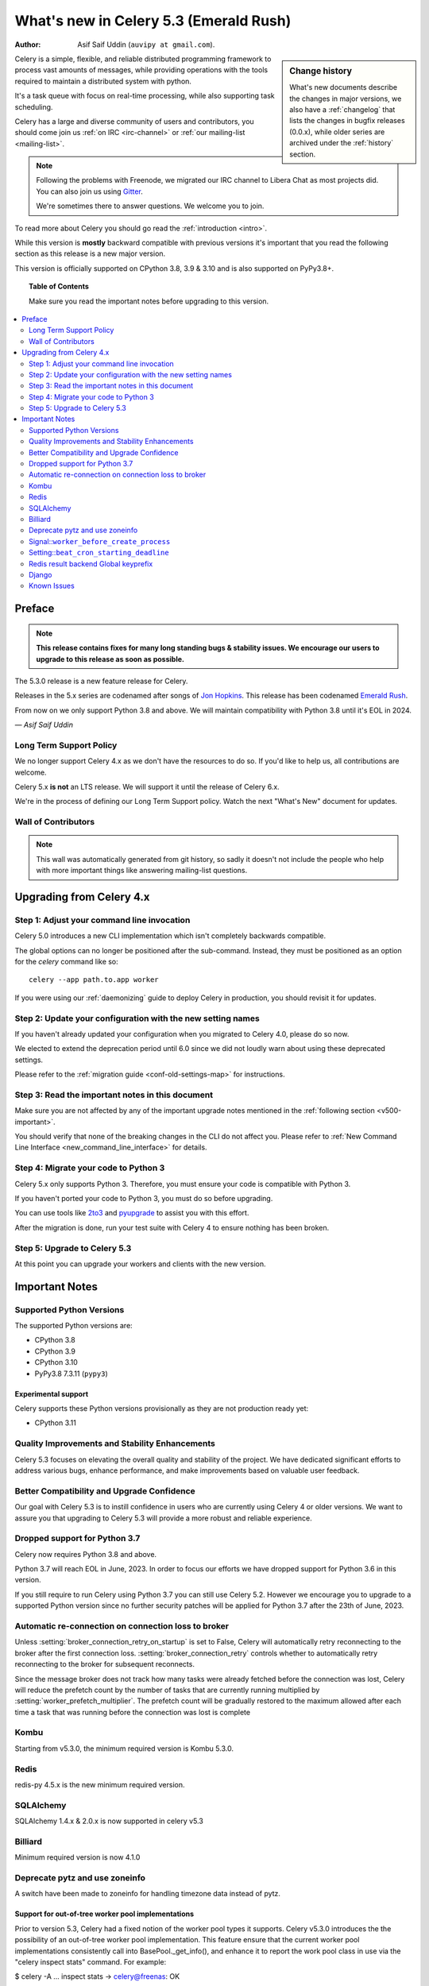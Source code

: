 .. _whatsnew-5.3:

=========================================
 What's new in Celery 5.3 (Emerald Rush)
=========================================
:Author: Asif Saif Uddin (``auvipy at gmail.com``).

.. sidebar:: Change history

    What's new documents describe the changes in major versions,
    we also have a :ref:`changelog` that lists the changes in bugfix
    releases (0.0.x), while older series are archived under the :ref:`history`
    section.

Celery is a simple, flexible, and reliable distributed programming framework
to process vast amounts of messages, while providing operations with
the tools required to maintain a distributed system with python.

It's a task queue with focus on real-time processing, while also
supporting task scheduling.

Celery has a large and diverse community of users and contributors,
you should come join us :ref:`on IRC <irc-channel>`
or :ref:`our mailing-list <mailing-list>`.

.. note::

    Following the problems with Freenode, we migrated our IRC channel to Libera Chat
    as most projects did.
    You can also join us using `Gitter <https://gitter.im/celery/celery>`_.

    We're sometimes there to answer questions. We welcome you to join.

To read more about Celery you should go read the :ref:`introduction <intro>`.

While this version is **mostly** backward compatible with previous versions
it's important that you read the following section as this release
is a new major version.

This version is officially supported on CPython 3.8, 3.9 & 3.10
and is also supported on PyPy3.8+.

.. _`website`: https://docs.celeryq.dev/en/stable/

.. topic:: Table of Contents

    Make sure you read the important notes before upgrading to this version.

.. contents::
    :local:
    :depth: 2

Preface
=======

.. note::

    **This release contains fixes for many long standing bugs & stability issues.
    We encourage our users to upgrade to this release as soon as possible.**

The 5.3.0 release is a new feature release for Celery.

Releases in the 5.x series are codenamed after songs of `Jon Hopkins <https://en.wikipedia.org/wiki/Jon_Hopkins>`_.
This release has been codenamed `Emerald Rush <https://www.youtube.com/watch?v=4sk0uDbM5lc>`_.

From now on we only support Python 3.8 and above.
We will maintain compatibility with Python 3.8 until it's
EOL in 2024.

*— Asif Saif Uddin*

Long Term Support Policy
------------------------

We no longer support Celery 4.x as we don't have the resources to do so.
If you'd like to help us, all contributions are welcome.

Celery 5.x **is not** an LTS release. We will support it until the release
of Celery 6.x.

We're in the process of defining our Long Term Support policy.
Watch the next "What's New" document for updates.

Wall of Contributors
--------------------

.. note::

    This wall was automatically generated from git history,
    so sadly it doesn't not include the people who help with more important
    things like answering mailing-list questions.

Upgrading from Celery 4.x
=========================

Step 1: Adjust your command line invocation
-------------------------------------------

Celery 5.0 introduces a new CLI implementation which isn't completely backwards compatible.

The global options can no longer be positioned after the sub-command.
Instead, they must be positioned as an option for the `celery` command like so::

    celery --app path.to.app worker

If you were using our :ref:`daemonizing` guide to deploy Celery in production,
you should revisit it for updates.

Step 2: Update your configuration with the new setting names
------------------------------------------------------------

If you haven't already updated your configuration when you migrated to Celery 4.0,
please do so now.

We elected to extend the deprecation period until 6.0 since
we did not loudly warn about using these deprecated settings.

Please refer to the :ref:`migration guide <conf-old-settings-map>` for instructions.

Step 3: Read the important notes in this document
-------------------------------------------------

Make sure you are not affected by any of the important upgrade notes
mentioned in the :ref:`following section <v500-important>`.

You should verify that none of the breaking changes in the CLI
do not affect you. Please refer to :ref:`New Command Line Interface <new_command_line_interface>` for details.

Step 4: Migrate your code to Python 3
-------------------------------------

Celery 5.x only supports Python 3. Therefore, you must ensure your code is
compatible with Python 3.

If you haven't ported your code to Python 3, you must do so before upgrading.

You can use tools like `2to3 <https://docs.python.org/3.8/library/2to3.html>`_
and `pyupgrade <https://github.com/asottile/pyupgrade>`_ to assist you with
this effort.

After the migration is done, run your test suite with Celery 4 to ensure
nothing has been broken.

Step 5: Upgrade to Celery 5.3
-----------------------------

At this point you can upgrade your workers and clients with the new version.

.. _v530-important:

Important Notes
===============

Supported Python Versions
-------------------------

The supported Python versions are:

- CPython 3.8
- CPython 3.9
- CPython 3.10
- PyPy3.8 7.3.11 (``pypy3``)

Experimental support
~~~~~~~~~~~~~~~~~~~~

Celery supports these Python versions provisionally as they are not production
ready yet:

- CPython 3.11

Quality Improvements and Stability Enhancements
-----------------------------------------------

Celery 5.3 focuses on elevating the overall quality and stability of the project. 
We have dedicated significant efforts to address various bugs, enhance performance,
and make improvements based on valuable user feedback.

Better Compatibility and Upgrade Confidence
-------------------------------------------

Our goal with Celery 5.3 is to instill confidence in users who are currently 
using Celery 4 or older versions. We want to assure you that upgrading to 
Celery 5.3 will provide a more robust and reliable experience.


Dropped support for Python 3.7
------------------------------

Celery now requires Python 3.8 and above.

Python 3.7 will reach EOL in June, 2023.
In order to focus our efforts we have dropped support for Python 3.6 in
this version.

If you still require to run Celery using Python 3.7
you can still use Celery 5.2.
However we encourage you to upgrade to a supported Python version since
no further security patches will be applied for Python 3.7 after
the 23th of June, 2023.


Automatic re-connection on connection loss to broker
----------------------------------------------------

Unless :setting:`broker_connection_retry_on_startup` is set to False,
Celery will automatically retry reconnecting to the broker after 
the first connection loss. :setting:`broker_connection_retry` controls 
whether to automatically retry reconnecting to the broker for subsequent
reconnects.

Since the message broker does not track how many tasks were already fetched 
before the connection was lost, Celery will reduce the prefetch count by 
the number of tasks that are currently running multiplied by 
:setting:`worker_prefetch_multiplier`.
The prefetch count will be gradually restored to the maximum allowed after
each time a task that was running before the connection was lost is complete


Kombu
-----

Starting from v5.3.0, the minimum required version is Kombu 5.3.0.

Redis
-----

redis-py 4.5.x is the new minimum required version.


SQLAlchemy
---------------------

SQLAlchemy 1.4.x & 2.0.x is now supported in celery v5.3


Billiard
-------------------

Minimum required version is now 4.1.0


Deprecate pytz and use zoneinfo
-------------------------------

A switch have been made to zoneinfo for handling timezone data instead of pytz.


Support for out-of-tree worker pool implementations
~~~~~~~~~~~~~~~~~~~~~~~~~~~~~~~~~~~~~~~~~~~~~~~~~~~
Prior to version 5.3, Celery had a fixed notion of the worker pool types it supports.
Celery v5.3.0 introduces the the possibility of an out-of-tree worker pool implementation.
This feature ensure that the current worker pool implementations consistently call into
BasePool._get_info(), and enhance it to report the work pool class in use via the 
"celery inspect stats" command. For example:

$ celery -A ... inspect stats
->  celery@freenas: OK
    {
        ...
        "pool": {
           ...
            "implementation": "celery_aio_pool.pool:AsyncIOPool",

It can be used as follows:

    Set the environment variable CELERY_CUSTOM_WORKER_POOL to the name of
    an implementation of :class:celery.concurrency.base.BasePool in the
    standard Celery format of "package:class".

    Select this pool using '--pool custom'.


Signal::``worker_before_create_process``
----------------------------------------

Dispatched in the parent process, just before new child process is created in the prefork pool.
It can be used to clean up instances that don't behave well when forking.

.. code-block:: python
    @signals.worker_before_create_process.connect
    def clean_channels(**kwargs):
        grpc_singleton.clean_channel()


Setting::``beat_cron_starting_deadline``
----------------------------------------

When using cron, the number of seconds :mod:`~celery.bin.beat` can look back
when deciding whether a cron schedule is due. When set to `None`, cronjobs that
are past due will always run immediately.


Redis result backend Global keyprefix
-------------------------------------

The global key prefix will be prepended to all keys used for the result backend,
which can be useful when a redis database is shared by different users.
By default, no prefix is prepended.

To configure the global keyprefix for the Redis result backend, use the 
``global_keyprefix`` key under :setting:`result_backend_transport_options`:


.. code-block:: python
    app.conf.result_backend_transport_options = {
        'global_keyprefix': 'my_prefix_'
    }


Django
------

Minimum django version is bumped to v2.2.28.
Also added --skip-checks flag to bypass django core checks.




Known Issues
------------
Canvas header stamping has issues in a hybrid Celery 4.x. & Celery 5.3.x 
environment and is not safe for production use at the moment.





